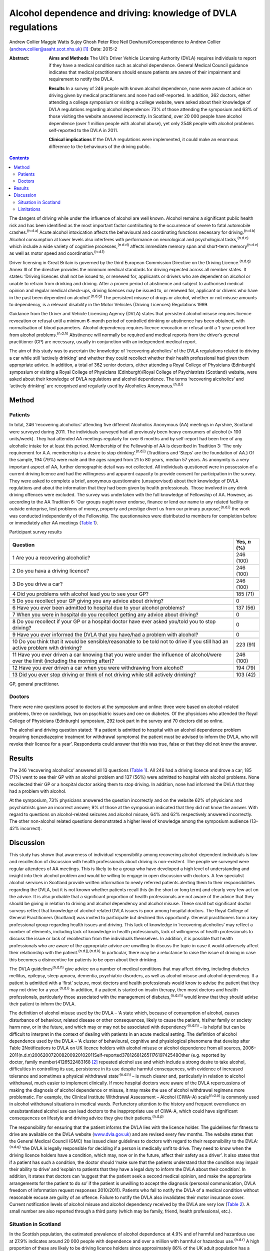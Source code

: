 =============================================================
Alcohol dependence and driving: knowledge of DVLA regulations
=============================================================

Andrew Collier
Maggie Watts
Sujoy Ghosh
Peter Rice
Neil DewhurstCorrespondence to Andrew Collier
(andrew.collier@aaaht.scot.nhs.uk)  [1]_
:Date: 2015-2

:Abstract:
   **Aims and Methods** The UK’s Driver Vehicle Licensing Authority
   (DVLA) requires individuals to report if they have a medical
   condition such as alcohol dependence. General Medical Council
   guidance indicates that medical practitioners should ensure patients
   are aware of their impairment and requirement to notify the DVLA.

   **Results** In a survey of 246 people with known alcohol dependence,
   none were aware of advice on driving given by medical practitioners
   and none had self-reported. In addition, 362 doctors, either
   attending a college symposium or visiting a college website, were
   asked about their knowledge of DVLA regulations regarding alcohol
   dependence: 73% of those attending the symposium and 63% of those
   visiting the website answered incorrectly. In Scotland, over 20 000
   people have alcohol dependence (over 1 million people with alcohol
   abuse), yet only 2548 people with alcohol problems self-reported to
   the DVLA in 2011.

   **Clinical implications** If the DVLA regulations were implemented,
   it could make an enormous difference to the behaviours of the driving
   public.


.. contents::
   :depth: 3
..

The dangers of driving while under the influence of alcohol are well
known. Alcohol remains a significant public health risk and has been
identified as the most important factor contributing to the occurrence
of severe to fatal automobile crashes.\ :sup:`(n.d.a)` Acute alcohol
intoxication affects the behavioural and coordinating functions
necessary for driving.\ :sup:`(n.d.b)` Alcohol consumption at lower
levels also interferes with performance on neurological and
psychological tasks,\ :sup:`(n.d.c)` which include a wide variety of
cognitive processes,\ :sup:`(n.d.d)` affects immediate memory span and
short-term memory\ :sup:`(n.d.e)` as well as motor speed and
coordination.\ :sup:`(n.d.f)`

Driver licensing in Great Britain is governed by the third European
Commission Directive on the Driving Licence.\ :sup:`(n.d.g)` Annex III
of the directive provides the minimum medical standards for driving
expected across all member states. It states: ‘Driving licences shall
not be issued to, or renewed for, applicants or drivers who are
dependent on alcohol or unable to refrain from drinking and driving.
After a proven period of abstinence and subject to authorised medical
opinion and regular medical check-ups, driving licences may be issued
to, or renewed for, applicant or drivers who have in the past been
dependent on alcohol’.\ :sup:`(n.d.g)` The persistent misuse of drugs or
alcohol, whether or not misuse amounts to dependency, is a relevant
disability in the Motor Vehicles (Driving Licences) Regulations 1999.

Guidance from the Driver and Vehicle Licensing Agency (DVLA) states that
persistent alcohol misuse requires licence revocation or refusal until a
minimum 6-month period of controlled drinking or abstinence has been
obtained, with normalisation of blood parameters. Alcohol dependency
requires licence revocation or refusal until a 1-year period free from
alcohol problems.\ :sup:`(n.d.h)` Abstinence will normally be required
and medical reports from the driver’s general practitioner (GP) are
necessary, usually in conjunction with an independent medical report.

The aim of this study was to ascertain the knowledge of ‘recovering
alcoholics’ of the DVLA regulations related to driving a car while still
‘actively drinking’ and whether they could recollect whether their
health professional had given them appropriate advice. In addition, a
total of 362 senior doctors, either attending a Royal College of
Physicians (Edinburgh) symposium or visiting a Royal College of
Physicians (Edinburgh)/Royal College of Psychiatrists (Scotland)
website, were asked about their knowledge of DVLA regulations and
alcohol dependence. The terms ‘recovering alcoholics’ and ‘actively
drinking’ are recognised and regularly used by Alcoholics
Anonymous.\ :sup:`(n.d.i)`

.. _S1:

Method
======

.. _S2:

Patients
--------

In total, 246 ‘recovering alcoholics’ attending five different
Alcoholics Anonymous (AA) meetings in Ayrshire, Scotland were surveyed
during 2011. The individuals surveyed had all previously been heavy
consumers of alcohol (> 100 units/week). They had attended AA meetings
regularly for over 6 months and by self-report had been free of any
alcoholic intake for at least this period. Membership of the Fellowship
of AA is described in Tradition 3: ‘The only requirement for A.A.
membership is a desire to stop drinking’.\ :sup:`(n.d.i)` (Traditions
and ‘Steps’ are the foundation of AA.) Of the sample, 194 (79%) were
male and the ages ranged from 21 to 80 years, median 57 years. As
anonymity is a very important aspect of AA, further demographic detail
was not collected. All individuals questioned were in possession of a
current driving licence and had the willingness and apparent capacity to
provide consent for participation in the survey. They were asked to
complete a brief, anonymous questionnaire (unsupervised) about their
knowledge of DVLA regulations and about the information that they had
been given by health professionals. Those involved in any drink driving
offences were excluded. The survey was undertaken with the full
knowledge of Fellowship of AA. However, as according to the AA Tradition
6: ‘Our groups ought never endorse, finance or lend our name to any
related facility or outside enterprise, lest problems of money, property
and prestige divert us from our primary purpose’,\ :sup:`(n.d.i)` the
work was conducted independently of the Fellowship. The questionnaires
were distributed to members for completion before or immediately after
AA meetings (`Table 1 <#T1>`__).

.. container:: table-wrap
   :name: T1

   .. container:: caption

      .. rubric:: 

      Participant survey results

   +------------------------------------------------------+--------------+
   | Question                                             | Yes, *n* (%) |
   +======================================================+==============+
   | 1 Are you a recovering alcoholic?                    | 246 (100)    |
   +------------------------------------------------------+--------------+
   |                                                      |              |
   +------------------------------------------------------+--------------+
   | 2 Do you hava a driving licence?                     | 246 (100)    |
   +------------------------------------------------------+--------------+
   |                                                      |              |
   +------------------------------------------------------+--------------+
   | 3 Do you drive a car?                                | 246 (100)    |
   +------------------------------------------------------+--------------+
   |                                                      |              |
   +------------------------------------------------------+--------------+
   | 4 Did you problems with alcohol lead you to see your | 185 (71)     |
   | GP?                                                  |              |
   +------------------------------------------------------+--------------+
   |                                                      |              |
   +------------------------------------------------------+--------------+
   | 5 Do you recollect your GP giving you any advice     | 0            |
   | about driving?                                       |              |
   +------------------------------------------------------+--------------+
   |                                                      |              |
   +------------------------------------------------------+--------------+
   | 6 Have you ever been admitted to hospital due to     | 137 (56)     |
   | your alcohol problems?                               |              |
   +------------------------------------------------------+--------------+
   |                                                      |              |
   +------------------------------------------------------+--------------+
   | 7 When you were in hospital do you recollect getting | 0            |
   | any advice about driving?                            |              |
   +------------------------------------------------------+--------------+
   |                                                      |              |
   +------------------------------------------------------+--------------+
   | 8 Do you recollect if your GP or a hospital doctor   | 0            |
   | have ever asked you/told you to stop driving?        |              |
   +------------------------------------------------------+--------------+
   |                                                      |              |
   +------------------------------------------------------+--------------+
   | 9 Have you ever informed the DVLA that you have/had  | 0            |
   | a problem with alcohol?                              |              |
   +------------------------------------------------------+--------------+
   |                                                      |              |
   +------------------------------------------------------+--------------+
   | 10 Do you think that it would be sensible/reasonable | 223 (91)     |
   | to be told not to drive if you still had an active   |              |
   | problem                                              |              |
   | with drinking?                                       |              |
   +------------------------------------------------------+--------------+
   |                                                      |              |
   +------------------------------------------------------+--------------+
   | 11 Have you ever driven a car knowing that you were  | 246 (100)    |
   | under the influence of alcohol/were over the limit   |              |
   | (including the morning after)?                       |              |
   +------------------------------------------------------+--------------+
   |                                                      |              |
   +------------------------------------------------------+--------------+
   | 12 Have you ever driven a car when you were          | 194 (79)     |
   | withdrawing from alcohol?                            |              |
   +------------------------------------------------------+--------------+
   |                                                      |              |
   +------------------------------------------------------+--------------+
   | 13 Did you ever stop driving or think of not driving | 103 (42)     |
   | while still actively drinking?                       |              |
   +------------------------------------------------------+--------------+

   GP, general practitioner.

.. _S3:

Doctors
-------

There were nine questions posed to doctors at the symposium and online:
three were based on alcohol-related problems, three on cardiology, two
on psychiatric issues and one on diabetes. Of the physicians who
attended the Royal College of Physicians (Edinburgh) symposium, 292 took
part in the survey and 70 doctors did so online.

The alcohol and driving question stated: ‘If a patient is admitted to
hospital with an alcohol dependence problem (requiring benzodiazepine
treatment for withdrawal symptoms) the patient must be advised to inform
the DVLA, who will revoke their licence for a year’. Respondents could
answer that this was true, false or that they did not know the answer.

.. _S4:

Results
=======

The 246 ‘recovering alcoholics’ answered all 13 questions (`Table
1 <#T1>`__). All 246 had a driving licence and drove a car; 185 (71%)
went to see their GP with an alcohol problem and 137 (56%) were admitted
to hospital with alcohol problems. None recollected their GP or a
hospital doctor asking them to stop driving. In addition, none had
informed the DVLA that they had a problem with alcohol.

At the symposium, 73% physicians answered the question incorrectly and
on the website 62% of physicians and psychiatrists gave an incorrect
answer; 9% of those at the symposium indicated that they did not know
the answer. With regard to questions on alcohol-related seizures and
alcohol misuse, 64% and 62% respectively answered incorrectly. The other
non-alcohol related questions demonstrated a higher level of knowledge
among the symposium audience (13–42% incorrect).

.. _S5:

Discussion
==========

This study has shown that awareness of individual responsibility among
recovering alcohol-dependent individuals is low and recollection of
discussion with health professionals about driving is non-existent. The
people we surveyed were regular attendees of AA meetings. This is likely
to be a group who have developed a high level of understanding and
insight into their alcohol problem and would be willing to engage in
open discussion with doctors. A few specialist alcohol services in
Scotland provide written information to newly referred patients alerting
them to their responsibilities regarding the DVLA, but it is not known
whether patients recall this (in the short or long term) and clearly
very few act on the advice. It is also probable that a significant
proportion of health professionals are not aware of the advice that they
should be giving in relation to driving and alcohol dependency and
alcohol misuse. These small but significant doctor surveys reflect that
knowledge of alcohol-related DVLA issues is poor among hospital doctors.
The Royal College of General Practitioners (Scotland) was invited to
participate but declined this opportunity. General practitioners form a
key professional group regarding health issues and driving. This lack of
knowledge in ‘recovering alcoholics’ may reflect a number of elements,
including lack of knowledge in health professionals, lack of willingness
of health professionals to discuss the issue or lack of recollection
from the individuals themselves. In addition, it is possible that health
professionals who are aware of the appropriate advice are unwilling to
discuss the topic in case it would adversely affect their relationship
with the patient.\ :sup:`(n.d.j),(n.d.k)` In particular, there may be a
reluctance to raise the issue of driving in case this becomes a
disincentive for patients to be open about their drinking.

The DVLA guidelines\ :sup:`(n.d.h)` give advice on a number of medical
conditions that may affect driving, including diabetes mellitus,
epilepsy, sleep apnoea, dementia, psychiatric disorders, as well as
alcohol misuse and alcohol dependency. If a patient is admitted with a
‘first’ seizure, most doctors and health professionals would know to
advise the patient that they may not drive for a year.\ :sup:`(n.d.l)`
In addition, if a patient is started on insulin therapy, then most
doctors and health professionals, particularly those associated with the
management of diabetes,\ :sup:`(n.d.m)` would know that they should
advise their patient to inform the DVLA.

| The definition of alcohol misuse used by the DVLA – ‘A state which,
  because of consumption of alcohol, causes disturbance of behaviour,
  related disease or other consequences, likely to cause the patient,
  his/her family or society harm now, or in the future, and which may or
  may not be associated with dependency’\ :sup:`(n.d.h)` – is helpful
  but can be difficult to interpret in the context of dealing with
  patients in an acute medical setting. The definition of alcohol
  dependence used by the DVLA – ‘A cluster of behavioural, cognitive and
  physiological phenomena that develop after Table 2Notifications to
  DVLA on UK licence holders with alcohol misuse or alcohol dependence
  from all sources,
  2006–2011(n.d.n)200620072008200920102011Self-reported37812681265117619742548Other
  (e.g. reported by
| doctor, family member)4126522483168 [2]_ repeated alcohol use and
  which include a strong desire to take alcohol, difficulties in
  controlling its use, persistence in its use despite harmful
  consequences, with evidence of increased tolerance and sometimes a
  physical withdrawal state’\ :sup:`(n.d.h)` – is much clearer and,
  particularly in relation to alcohol withdrawal, much easier to
  implement clinically. If more hospital doctors were aware of the DVLA
  repercussions of making the diagnosis of alcohol dependence or misuse,
  it may make the use of alcohol withdrawal regimens more problematic.
  For example, the Clinical Institute Withdrawal Assessment – Alcohol
  (CIWA–A) scale\ :sup:`(n.d.o)` is commonly used in alcohol withdrawal
  situations in medical wards. Perfunctory attention to the history and
  frequent overreliance on unsubstantiated alcohol use can lead doctors
  to the inappropriate use of CIWA-A, which could have significant
  consequences on lifestyle and driving advice they give their
  patients.\ :sup:`(n.d.p)`

The responsibility for ensuring that the patient informs the DVLA lies
with the licence holder. The guidelines for fitness to drive are
available on the DVLA website (`www.dvla.gov.uk <www.dvla.gov.uk>`__)
and are revised every few months. The website states that the General
Medical Council (GMC) has issued clear guidelines to doctors with regard
to their responsibility to the DVLA::sup:`(n.d.q)` ‘the DVLA is legally
responsible for deciding if a person is medically unfit to drive. They
need to know when the driving licence holders have a condition, which
may, now or in the future, affect their safety as a driver’. It also
states that if a patient has such a condition, the doctor should ‘make
sure that the patients understand that the condition may impair their
ability to drive’ and ‘explain to patients that they have a legal duty
to inform the DVLA about their condition’. In addition, it states that
doctors can ‘suggest that the patient seek a second medical opinion, and
make the appropriate arrangements for the patient to do so’ if the
patient is unwilling to accept the diagnosis (personal communication,
DVLA freedom of information request responses 2010/2011). Patients who
fail to notify the DVLA of a medical condition without reasonable excuse
are guilty of an offence. Failure to notify the DVLA also invalidates
their motor insurance cover. Current notification levels of alcohol
misuse and alcohol dependency received by the DVLA are very low (`Table
2 <#T2>`__). A small number are also reported through a third party
(which may be family, friend, health professional, etc.).

.. _S6:

Situation in Scotland
---------------------

In the Scottish population, the estimated prevalence of alcohol
dependence at 4.9% and of harmful and hazardous use at 27.9% indicates
around 20 000 people with dependence and over a million with harmful or
hazardous use.\ :sup:`(n.d.r)` A high proportion of these are likely to
be driving licence holders since approximately 86% of the UK adult
population has a driving licence of some sort, with 73% being full UK
licences.\ :sup:`(n.d.s)` Most licence holders obtain their licence in
young adulthood, before alcohol dependence develops. Therefore it is not
unreasonable to estimate that there may be in excess of 150 000 licence
holders with alcohol dependence in Scotland alone and a further 700 000
licence holders with harmful or hazardous use of alcohol. This
represents an enormous cohort of people who should be reporting their
alcohol problems to the DVLA. The Department for Transport report on the
attitudes of health professionals giving advice on fitness to drive
(including for people with alcohol and drug misuse and dependency)
contains a series of recommendations for improving such
advice.\ :sup:`(n.d.n)` Key among these are recommendations on the
inclusion of a question on fitness to drive in the exit examination for
all relevant medical specialties, the creation of clear, well-signposted
guidelines for use in general practice and the production of a clear
flowchart for common medical conditions to which healthcare
practitioners can refer.

.. _S7:

Limitations
-----------

There were some limitations to the study. The questionnaires had not
been externally validated but the questions were simple, straightforward
and easy to understand. We accept that the group of ‘recovering
alcoholics’ questioned involved only a limited number of adults in
Ayrshire. AA meetings provided a venue where motivated individuals who
had recognised their problem with alcohol were present; it might be
considered that their recall of advice would be greater than that of
those who chose not to attend AA. Alternative methods for assessing
recall of medical advice, such as surveying patients at addiction
clinics, could have suffered from bias as the clinic staff became aware
of the study. A presumption was made that none of the attendees
experienced alcohol-related brain damage or other memory loss syndrome
and could recall accurately the discussions that they had had with their
medical advisers about their drinking. The study demonstrated
non-existent knowledge of the DVLA regulations relating to alcohol
dependence and misuse among a group of ‘recovering alcoholics’ plus a
poor level of knowledge in a group of senior doctors. Very importantly,
the figures obtained from the DVLA indicate very low levels of
self-reporting. During the 2011/2012 period there were 38 737
alcohol-related hospital discharges in Scotland\ :sup:`(n.d.t)` and
almost 97 830 alcohol brief interventions completed,\ :sup:`(n.d.u)`
which give numerous opportunities for alcohol advice. If the DVLA
regulations were implemented, it could make an enormous difference to
the understanding and behaviours of the driving public.

.. container:: references csl-bib-body hanging-indent
   :name: refs

   .. container:: csl-entry
      :name: ref-R1

      n.d.a.

   .. container:: csl-entry
      :name: ref-R2

      n.d.b.

   .. container:: csl-entry
      :name: ref-R3

      n.d.c.

   .. container:: csl-entry
      :name: ref-R4

      n.d.d.

   .. container:: csl-entry
      :name: ref-R5

      n.d.e.

   .. container:: csl-entry
      :name: ref-R6

      n.d.f.

   .. container:: csl-entry
      :name: ref-R7

      n.d.g.

   .. container:: csl-entry
      :name: ref-R8

      n.d.h.

   .. container:: csl-entry
      :name: ref-R9

      n.d.i.

   .. container:: csl-entry
      :name: ref-R10

      n.d.j.

   .. container:: csl-entry
      :name: ref-R11

      n.d.k.

   .. container:: csl-entry
      :name: ref-R12

      n.d.l.

   .. container:: csl-entry
      :name: ref-R13

      n.d.m.

   .. container:: csl-entry
      :name: ref-R14

      n.d.o.

   .. container:: csl-entry
      :name: ref-R15

      n.d.p.

   .. container:: csl-entry
      :name: ref-R16

      n.d.q.

   .. container:: csl-entry
      :name: ref-R17

      n.d.r.

   .. container:: csl-entry
      :name: ref-R18

      n.d.s.

   .. container:: csl-entry
      :name: ref-R19

      n.d.n.

   .. container:: csl-entry
      :name: ref-R20

      n.d.t.

   .. container:: csl-entry
      :name: ref-R21

      n.d.u.

.. [1]
   **Professor Andrew Collier** MD, FRCPE is Consultant Physician,
   Department of Medicine, Ayr Hospital, NHS Ayrshire and Arran, Ayr;
   **Dr Maggie Watts** MB BS, FFPH is Director of Public Health, NHS
   Western Isles; **Dr Sujoy Ghosh** MD, FRCPE is Clinical Research
   Fellow, NHS Ayrshire and Arran; **Dr Peter Rice** MB ChB, FRCPsych,
   FRCPE is Honorary Consultant Psychiatrist, Tayside Substance Misuse
   Services, Stracathro Hospital, NHS Tayside, Brechin; **Dr Neil
   Dewhurst** PRCPE is President, Royal College of Physicians
   (Edinburgh), Edinburgh.

.. [2]
   DVLA, Driver & Vehicle Licensing Agency.
